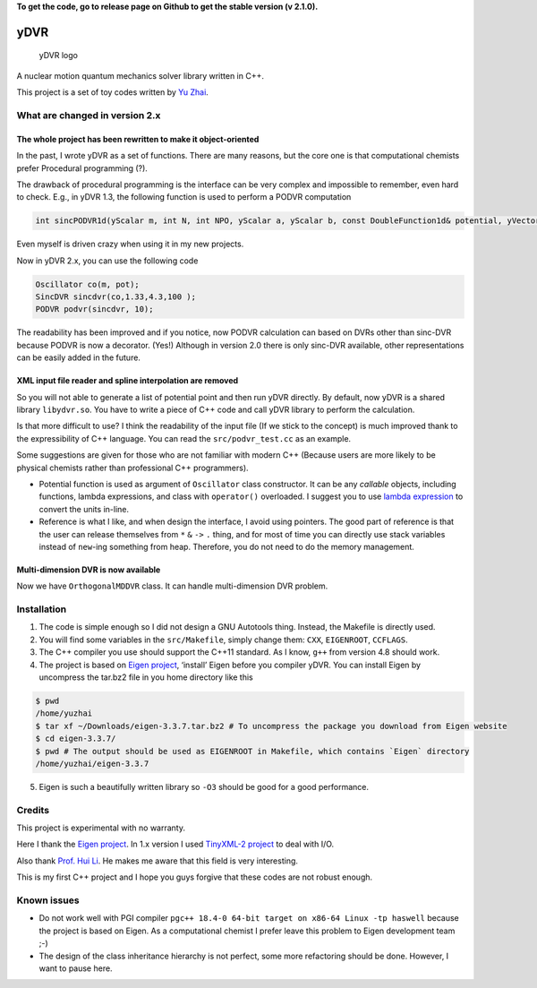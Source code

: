 **To get the code, go to release page on Github to get the stable
version (v 2.1.0).**

yDVR
====

.. figure:: logo.png
   :alt: yDVR logo

   yDVR logo

A nuclear motion quantum mechanics solver library written in C++.

This project is a set of toy codes written by `Yu Zhai <http://www.zhaiyusci.net/>`__.

What are changed in version 2.x
-------------------------------

The whole project has been rewritten to make it object-oriented
~~~~~~~~~~~~~~~~~~~~~~~~~~~~~~~~~~~~~~~~~~~~~~~~~~~~~~~~~~~~~~~

In the past, I wrote yDVR as a set of functions. There are many reasons,
but the core one is that computational chemists prefer Procedural
programming (?).

The drawback of procedural programming is the interface can be very
complex and impossible to remember, even hard to check. E.g., in yDVR
1.3, the following function is used to perform a PODVR computation

.. code:: cpp

   int sincPODVR1d(yScalar m, int N, int NPO, yScalar a, yScalar b, const DoubleFunction1d& potential, yVector& x, yVector& E, yMatrix& wf, yMatrix& H_PODVR);

Even myself is driven crazy when using it in my new projects.

Now in yDVR 2.x, you can use the following code

.. code:: cpp

   Oscillator co(m, pot);
   SincDVR sincdvr(co,1.33,4.3,100 );
   PODVR podvr(sincdvr, 10);

The readability has been improved and if you notice, now PODVR
calculation can based on DVRs other than sinc-DVR because PODVR is now a
decorator. (Yes!) Although in version 2.0 there is only sinc-DVR
available, other representations can be easily added in the future.

XML input file reader and spline interpolation are removed
~~~~~~~~~~~~~~~~~~~~~~~~~~~~~~~~~~~~~~~~~~~~~~~~~~~~~~~~~~

So you will not able to generate a list of potential point and then run
yDVR directly. By default, now yDVR is a shared library ``libydvr.so``.
You have to write a piece of C++ code and call yDVR library to perform
the calculation.

Is that more difficult to use? I think the readability of the input file
(If we stick to the concept) is much improved thank to the
expressibility of C++ language. You can read the ``src/podvr_test.cc``
as an example.

Some suggestions are given for those who are not familiar with modern
C++ (Because users are more likely to be physical chemists rather than
professional C++ programmers).

-  Potential function is used as argument of ``Oscillator`` class
   constructor. It can be any *callable* objects, including functions,
   lambda expressions, and class with ``operator()`` overloaded. I
   suggest you to use `lambda
   expression <https://en.cppreference.com/w/cpp/language/lambda>`__ to
   convert the units in-line.
-  Reference is what I like, and when design the interface, I avoid
   using pointers. The good part of reference is that the user can
   release themselves from ``*`` ``&`` ``->`` ``.`` thing, and for most
   of time you can directly use stack variables instead of ``new``-ing
   something from heap. Therefore, you do not need to do the memory
   management.

Multi-dimension DVR is now available
~~~~~~~~~~~~~~~~~~~~~~~~~~~~~~~~~~~~

Now we have ``OrthogonalMDDVR`` class. It can handle multi-dimension DVR
problem.

Installation
------------

1. The code is simple enough so I did not design a GNU Autotools thing.
   Instead, the Makefile is directly used.
2. You will find some variables in the ``src/Makefile``, simply change
   them: ``CXX``, ``EIGENROOT``, ``CCFLAGS``.
3. The C++ compiler you use should support the C++11 standard. As I
   know, ``g++`` from version 4.8 should work.
4. The project is based on `Eigen
   project <http://eigen.tuxfamily.org/index.php?title=Main_Page>`__,
   ‘install’ Eigen before you compiler yDVR. You can install Eigen by
   uncompress the tar.bz2 file in you home directory like this

.. code:: sh

   $ pwd
   /home/yuzhai
   $ tar xf ~/Downloads/eigen-3.3.7.tar.bz2 # To uncompress the package you download from Eigen website
   $ cd eigen-3.3.7/
   $ pwd # The output should be used as EIGENROOT in Makefile, which contains `Eigen` directory
   /home/yuzhai/eigen-3.3.7

5. Eigen is such a beautifully written library so ``-O3`` should be good
   for a good performance.

Credits
-------

This project is experimental with no warranty.

Here I thank the `Eigen
project <http://eigen.tuxfamily.org/index.php?title=Main_Page>`__. In
1.x version I used `TinyXML-2
project <http://www.grinninglizard.com/tinyxml2/index.html>`__ to deal
with I/O.

Also thank `Prof. Hui Li <http://huiligroup.org/>`__. He makes me aware
that this field is very interesting.

This is my first C++ project and I hope you guys forgive that these
codes are not robust enough.

Known issues
------------

-  Do not work well with PGI compiler
   ``pgc++ 18.4-0 64-bit target on x86-64 Linux -tp haswell`` because
   the project is based on Eigen.
   As a computational chemist I prefer leave this problem to Eigen
   development team ;-)
-  The design of the class inheritance hierarchy is not perfect, some
   more refactoring should be done. However, I want to pause here.
